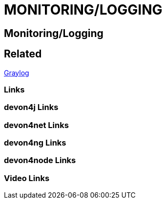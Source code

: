 = MONITORING/LOGGING

[.directory]
== Monitoring/Logging

[.links-to-files]
== Related
<<graylog.html#, Graylog>>

[.common-links]
=== Links

[.devon4j-links]
=== devon4j Links

[.devon4net-links]
=== devon4net Links

[.devon4ng-links]
=== devon4ng Links

[.devon4node-links]
=== devon4node Links

[.videos-links]
=== Video Links

